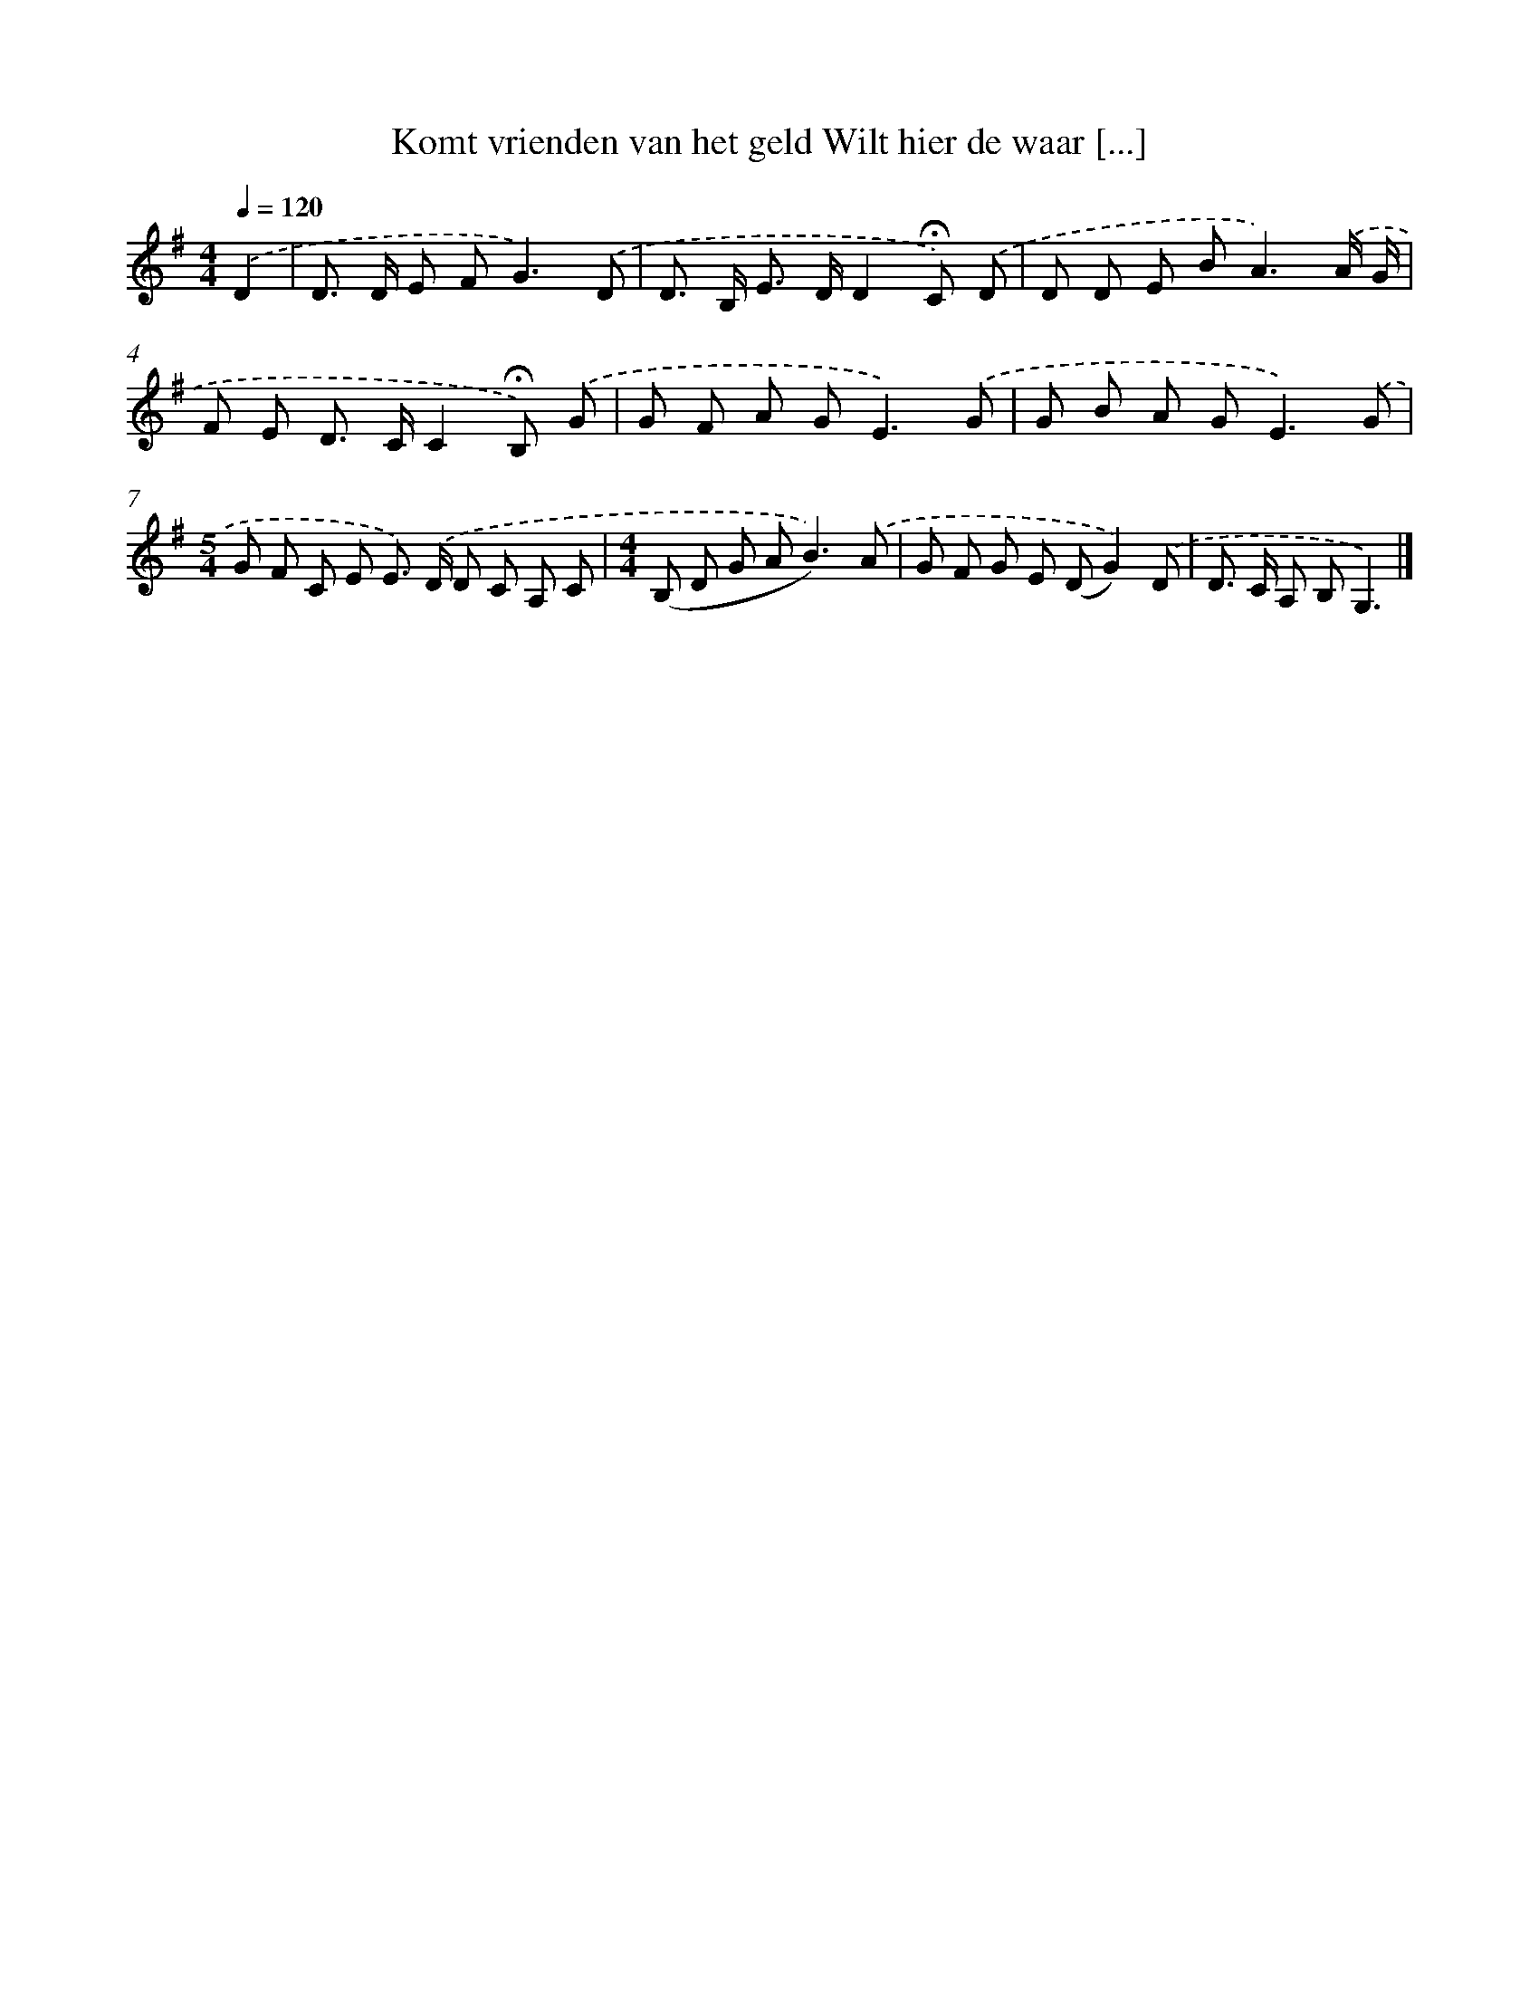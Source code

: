 X: 4478
T: Komt vrienden van het geld Wilt hier de waar [...]
%%abc-version 2.0
%%abcx-abcm2ps-target-version 5.9.1 (29 Sep 2008)
%%abc-creator hum2abc beta
%%abcx-conversion-date 2018/11/01 14:36:09
%%humdrum-veritas 2441688110
%%humdrum-veritas-data 3383336155
%%continueall 1
%%barnumbers 0
L: 1/8
M: 4/4
Q: 1/4=120
K: G clef=treble
.('D2 [I:setbarnb 1]|
D> D E F2<G2).('D |
D> B, E> DD2!fermata!C) .('D |
D D E B2<A2).('A/ G/ |
F E D> CC2!fermata!B,) .('G |
G F A G2<E2).('G |
G B A G2<E2).('G |
[M:5/4]G F C E E>) .('D D C A, C |
[M:4/4](B, D G A2<B2)).('A |
G F G E (DG2)).('D |
D> C A, B,G,3) |]
